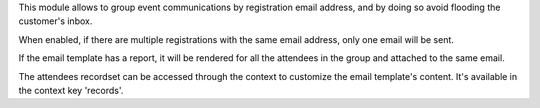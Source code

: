 This module allows to group event communications by registration email address,
and by doing so avoid flooding the customer's inbox.

When enabled, if there are multiple registrations with the same email address,
only one email will be sent.

If the email template has a report, it will be rendered for all the
attendees in the group and attached to the same email.

The attendees recordset can be accessed through the context to customize the
email template's content. It's available in the context key 'records'.
